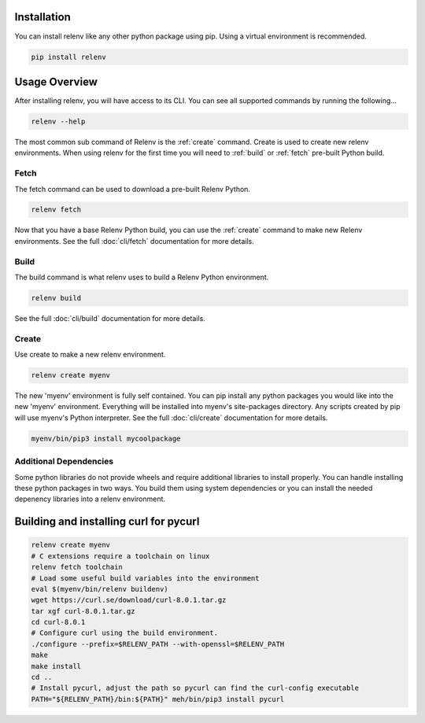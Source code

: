 Installation
============

You can install relenv like any other python package using pip.  Using a virtual environment is recommended.

.. code-block:: bash

   pip install relenv

Usage Overview
==============

After installing relenv, you will have access to its CLI.  You can see all supported commands by running the following...

.. code-block:: bash

   relenv --help

The most common sub command of Relenv is the :ref:`create` command.  Create is used
to create new relenv environments.  When using relenv for the first time you
will need to :ref:`build` or :ref:`fetch` pre-built Python build.


.. _fetch:

Fetch
-----

The fetch command can be used to download a pre-built Relenv Python.

.. code-block:: bash

   relenv fetch

Now that you have a base Relenv Python build, you can use the :ref:`create` command to make new Relenv environments. See the full :doc:`cli/fetch` documentation for more details.

.. _build:


Build
-----

The build command is what relenv uses to build a Relenv Python environment.

.. code-block:: bash

   relenv build

See the full :doc:`cli/build` documentation for more details.



.. _create:

Create
------

Use create to make a new relenv environment.

.. code-block:: bash

   relenv create myenv

The new 'myenv' environment is fully self contained. You can pip install
any python packages you would like into the new 'myenv' environment. Everything
will be installed into myenv's site-packages directory. Any scripts created by
pip will use myenv's Python interpreter. See the full :doc:`cli/create` documentation for more details.

.. code-block:: bash

   myenv/bin/pip3 install mycoolpackage


Additional Dependencies
-----------------------

Some python libraries do not provide wheels and require additional libraries to
install properly. You can handle installing these python packages in two ways.
You build them using system dependencies or you can install the needed
depenency libraries into a relenv environment.

Building and installing curl for pycurl
=======================================

.. code-block:: bash

   relenv create myenv
   # C extensions require a toolchain on linux
   relenv fetch toolchain
   # Load some useful build variables into the environment
   eval $(myenv/bin/relenv buildenv)
   wget https://curl.se/download/curl-8.0.1.tar.gz
   tar xgf curl-8.0.1.tar.gz
   cd curl-8.0.1
   # Configure curl using the build environment.
   ./configure --prefix=$RELENV_PATH --with-openssl=$RELENV_PATH
   make
   make install
   cd ..
   # Install pycurl, adjust the path so pycurl can find the curl-config executable
   PATH="${RELENV_PATH}/bin:${PATH}" meh/bin/pip3 install pycurl


